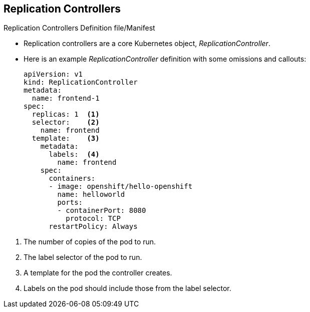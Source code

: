 == Replication Controllers
:noaudio:

.Replication Controllers  Definition file/Manifest

* Replication controllers are a core Kubernetes object, _ReplicationController_.
* Here is an example _ReplicationController_ definition with some omissions
and callouts:
+
[source,yaml]
----
apiVersion: v1
kind: ReplicationController
metadata:
  name: frontend-1
spec:
  replicas: 1  <1>
  selector:    <2>
    name: frontend
  template:    <3>
    metadata:
      labels:  <4>
        name: frontend
    spec:
      containers:
      - image: openshift/hello-openshift
        name: helloworld
        ports:
        - containerPort: 8080
          protocol: TCP
      restartPolicy: Always
----

<1> The number of copies of the pod to run.
<2> The label selector of the pod to run.
<3> A template for the pod the controller creates.
<4> Labels on the pod should include those from the label selector.

ifdef::showscript[]
=== Transcript

Replication controllers are a core Kubernetes object, _ReplicationController_.

Here is an example _ReplicationController_ definition with some omissions
and callouts.

endif::showscript[]


